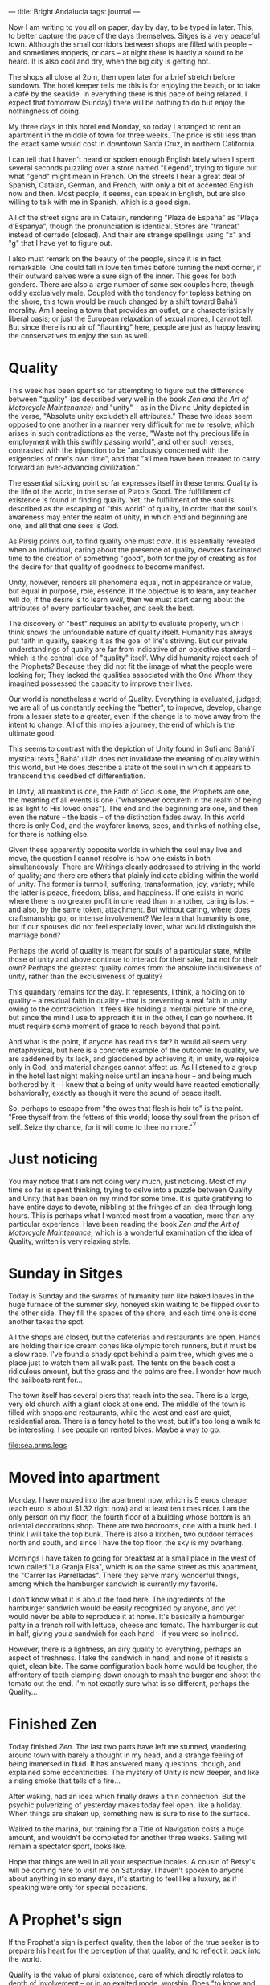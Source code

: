 :PROPERTIES:
:ID:       C4FBAC56-C602-4E13-AFC7-F7A881C7EE4B
:SLUG:     bright-andalucia
:END:
---
title: Bright Andalucia
tags: journal
---

Now I am writing to you all on paper, day by day, to be typed in later.
This, to better capture the pace of the days themselves. Sitges is a
very peaceful town. Although the small corridors between shops are
filled with people -- and sometimes mopeds, or cars -- at night there is
hardly a sound to be heard. It is also cool and dry, when the big city
is getting hot.

The shops all close at 2pm, then open later for a brief stretch before
sundown. The hotel keeper tells me this is for enjoying the beach, or to
take a café by the seaside. In everything there is this pace of being
relaxed. I expect that tomorrow (Sunday) there will be nothing to do but
enjoy the nothingness of doing.

My three days in this hotel end Monday, so today I arranged to rent an
apartment in the middle of town for three weeks. The price is still less
than the exact same would cost in downtown Santa Cruz, in northern
California.

I can tell that I haven't heard or spoken enough English lately when I
spent several seconds puzzling over a store named "Legend", trying to
figure out what "gend" might mean in French. On the streets I hear a
great deal of Spanish, Catalan, German, and French, with only a bit of
accented English now and then. Most people, it seems, can speak in
English, but are also willing to talk with me in Spanish, which is a
good sign.

All of the street signs are in Catalan, rendering "Plaza de España" as
"Plaça d'Espanya", though the pronunciation is identical. Stores are
"trancat" instead of cerrado (closed). And their are strange spellings
using "x" and "g" that I have yet to figure out.

I also must remark on the beauty of the people, since it is in fact
remarkable. One could fall in love ten times before turning the next
corner, if their outward selves were a sure sign of the inner. This goes
for both genders. There are also a large number of same sex couples
here, though oddly exclusively male. Coupled with the tendency for
topless bathing on the shore, this town would be much changed by a shift
toward Bahá'í morality. Am I seeing a town that provides an outlet, or a
characteristically liberal oasis; or just the European relaxation of
sexual mores, I cannot tell. But since there is no air of "flaunting"
here, people are just as happy leaving the conservatives to enjoy the
sun as well.

* Quality
:PROPERTIES:
:CUSTOM_ID: quality
:END:
This week has been spent so far attempting to figure out the difference
between "quality" (as described very well in the book /Zen and the Art
of Motorcycle Maintenance/) and "unity" -- as in the Divine Unity
depicted in the verse, "Absolute unity excludeth all attributes." These
two ideas seem opposed to one another in a manner very difficult for me
to resolve, which arises in such contradictions as the verse, "Waste not
thy precious life in employment with this swiftly passing world", and
other such verses, contrasted with the injunction to be "anxiously
concerned with the exigencies of one's own time", and that "all men have
been created to carry forward an ever-advancing civilization."

The essential sticking point so far expresses itself in these terms:
Quality is the life of the world, in the sense of Plato's Good. The
fulfillment of existence is found in finding quality. Yet, the
fulfillment of the soul is described as the escaping of "this world" of
quality, in order that the soul's awareness may enter the realm of
unity, in which end and beginning are one, and all that one sees is God.

As Pirsig points out, to find quality one must /care/. It is essentially
revealed when an individual, caring about the presence of quality,
devotes fascinated time to the creation of something "good", both for
the joy of creating as for the desire for that quality of goodness to
become manifest.

Unity, however, renders all phenomena equal, not in appearance or value,
but equal in purpose, role, essence. If the objective is to learn, any
teacher will do; if the desire is to learn /well/, then we must start
caring about the attributes of every particular teacher, and seek the
best.

The discovery of "best" requires an ability to evaluate properly, which
I think shows the unfoundable nature of quality itself. Humanity has
always put faith in quality, seeking it as the goal of life's striving.
But our private understandings of quality are far from indicative of an
objective standard -- which is the central idea of "quality" itself. Why
did humanity reject each of the Prophets? Because they did not fit the
image of what the people were looking for; They lacked the qualities
associated with the One Whom they imagined possessed the capacity to
improve their lives.

Our world is nonetheless a world of Quality. Everything is evaluated,
judged; we are all of us constantly seeking the "better", to improve,
develop, change from a lesser state to a greater, even if the change is
to move away from the intent to change. All of this implies a journey,
the end of which is the ultimate good.

This seems to contrast with the depiction of Unity found in Sufi and
Bahá'í mystical texts.[fn:1] Bahá'u'lláh does not invalidate the meaning
of quality within this world, but He does describe a state of the soul
in which it appears to transcend this seedbed of differentiation.

In Unity, all mankind is one, the Faith of God is one, the Prophets are
one, the meaning of all events is one ("whatsoever occureth in the realm
of being is as light to His loved ones"). The end and the beginning are
one, and then even the nature -- the basis -- of the distinction fades
away. In this world there is only God, and the wayfarer knows, sees, and
thinks of nothing else, for there is nothing else.

Given these apparently opposite worlds in which the soul may live and
move, the question I cannot resolve is how one exists in both
simultaneously. There are Writings clearly addressed to striving in the
world of quality; and there are others that plainly indicate abiding
within the world of unity. The former is turmoil, suffering,
transformation, joy, variety; while the latter is peace, freedom, bliss,
and happiness. If one exists in world where there is no greater profit
in one read than in another, caring is lost -- and also, by the same
token, attachment. But without caring, where does craftsmanship go, or
intense involvement? We learn that humanity is one, but if our spouses
did not feel especially loved, what would distinguish the marriage bond?

Perhaps the world of quality is meant for souls of a particular state,
while those of unity and above continue to interact for their sake, but
not for their own? Perhaps the greatest quality comes from the absolute
inclusiveness of unity, rather than the exclusiveness of quality?

This quandary remains for the day. It represents, I think, a holding on
to quality -- a residual faith in quality -- that is preventing a real
faith in unity owing to the contradiction. It feels like holding a
mental picture of the one, but since the mind I use to approach it is in
the other, I can go nowhere. It must require some moment of grace to
reach beyond that point.

And what is the point, if anyone has read this far? It would all seem
very metaphysical, but here is a concrete example of the outcome: In
quality, we are saddened by its lack, and gladdened by achieving it; in
unity, we rejoice only in God, and material changes cannot affect us. As
I listened to a group in the hotel last night making noise until an
insane hour -- and being much bothered by it -- I knew that a being of
unity would have reacted emotionally, behaviorally, exactly as though it
were the sound of peace itself.

So, perhaps to escape from "the owes that flesh is heir to" is the
point. "Free thyself from the fetters of this world; loose thy soul from
the prison of self. Seize thy chance, for it will come to thee no
more."[fn:2]

* Just noticing
:PROPERTIES:
:CUSTOM_ID: just-noticing
:END:
You may notice that I am not doing very much, just noticing. Most of my
time so far is spent thinking, trying to delve into a puzzle between
Quality and Unity that has been on my mind for some time. It is quite
gratifying to have entire days to devote, nibbling at the fringes of an
idea through long hours. This is perhaps what I wanted most from a
vacation, more than any particular experience. Have been reading the
book /Zen and the Art of Motorcycle Maintenance/, which is a wonderful
examination of the idea of Quality, written is very relaxing style.

* Sunday in Sitges
:PROPERTIES:
:CUSTOM_ID: sunday-in-sitges
:END:
Today is Sunday and the swarms of humanity turn like baked loaves in the
huge furnace of the summer sky, honeyed skin waiting to be flipped over
to the other side. They fill the spaces of the shore, and each time one
is done another takes the spot.

All the shops are closed, but the cafeterías and restaurants are open.
Hands are holding their ice cream cones like olympic torch runners, but
it must be a slow race. I've found a shady spot behind a palm tree,
which gives me a place just to watch them all walk past. The tents on
the beach cost a ridiculous amount, but the grass and the palms are
free. I wonder how much the sailboats rent for...

The town itself has several piers that reach into the sea. There is a
large, very old church with a giant clock at one end. The middle of the
town is filled with shops and restaurants, while the west and east are
quiet, residential area. There is a fancy hotel to the west, but it's
too long a walk to be interesting. I see people on rented bikes. Maybe a
way to go.

[[file:sea.arms.legs]]

* Moved into apartment
:PROPERTIES:
:CUSTOM_ID: moved-into-apartment
:END:
Monday. I have moved into the apartment now, which is 5 euros cheaper
(each euro is about $1.32 right now) and at least ten times nicer. I am
the only person on my floor, the fourth floor of a building whose bottom
is an oriental decorations shop. There are two bedrooms, one with a bunk
bed. I think I will take the top bunk. There is also a kitchen, two
outdoor terraces north and south, and since I have the top floor, the
sky is my overhang.

Mornings I have taken to going for breakfast at a small place in the
west of town called "La Granja Elsa", which is on the same street as
this apartment, the "Carrer las Parrelladas". There they serve many
wonderful things, among which the hamburger sandwich is currently my
favorite.

I don't know what it is about the food here. The ingredients of the
hamburger sandwich would be easily recognized by anyone, and yet I would
never be able to reproduce it at home. It's basically a hamburger patty
in a french roll with lettuce, cheese and tomato. The hamburger is cut
in half, giving you a sandwich for each hand -- if you were so inclined.

However, there is a lightness, an airy quality to everything, perhaps an
aspect of freshness. I take the sandwich in hand, and none of it resists
a quiet, clean bite. The same configuration back home would be tougher,
the affrontery of teeth clamping down enough to mash the burger and
shoot the tomato out the end. I'm not exactly sure what is so different,
perhaps the Quality...

* Finished Zen
:PROPERTIES:
:CUSTOM_ID: finished-zen
:END:
Today finished /Zen/. The last two parts have left me stunned, wandering
around town with barely a thought in my head, and a strange feeling of
being immersed in fluid. It has answered many questions, though, and
explained some eccentricities. The mystery of Unity is now deeper, and
like a rising smoke that tells of a fire...

After waking, had an idea which finally draws a thin connection. But the
psychic pulverizing of yesterday makes today feel open, like a holiday.
When things are shaken up, something new is sure to rise to the surface.

Walked to the marina, but training for a Title of Navigation costs a
huge amount, and wouldn't be completed for another three weeks. Sailing
will remain a spectator sport, looks like.

Hope that things are well in all your respective locales. A cousin of
Betsy's will be coming here to visit me on Saturday. I haven't spoken to
anyone about anything in so many days, it's starting to feel like a
luxury, as if speaking were only for special occasions.

* A Prophet's sign
:PROPERTIES:
:CUSTOM_ID: a-prophets-sign
:END:
If the Prophet's sign is perfect quality, then the labor of the true
seeker is to prepare his heart for the perception of that quality, and
to reflect it back into the world.

Quality is the value of plural existence, care of which directly relates
to depth of involvement -- or in an exalted mode, worship. Does "to know
and worship" refer to a perception of the Divine as manifest in quality?
Then the title "Most Glorious" would refer to the utmost plenitude of
quality. As well, the Prophet's life and revelation, being the greatest
proofs of His station, it is their quality that demonstrates the
Prophet's role as an icon of superlative quality.[fn:3]

And of "scaling the heights of the divine unity", perhaps the search for
quality does not occur outwardly, but in. That is, perhaps all things,
if perceived deeply enough, partake of quality equally, making the
journey of life one of depth instead of breadth. At surface levels there
is differentiation, and these facilitate or disturb according to the
perceptions of souls; but deeply enough one may commune, not with
discrete events, but always with God. "Where he seeth nothing in
creation save the Face of his Beloved One, the Honoured..."

[fn:1] I later saw the flaw in this thinking.

[fn:2] This essay reveals a dichotomy in my being which later thinking
       finally resolved (after so many years of trying to get beyond
       it): That quality and God are different forms of the same
       reality, rather than being opposite concepts as this essay
       imagines. That resolution caused me such joy, I believe it alone
       accounts for the feeling of wonder evidenced in later chapters.

[fn:3] Here I am beginning to realize a connection between God and
       quality.
